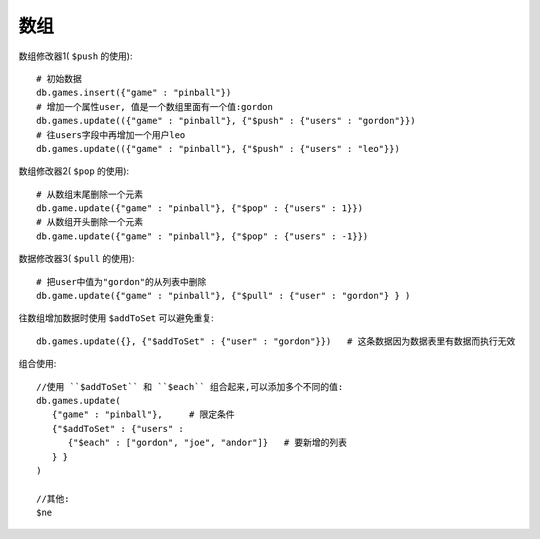 数组
#########


数组修改器1( ``$push`` 的使用)::

    # 初始数据
    db.games.insert({"game" : "pinball"})
    # 增加一个属性user, 值是一个数组里面有一个值:gordon
    db.games.update(({"game" : "pinball"}, {"$push" : {"users" : "gordon"}})
    # 往users字段中再增加一个用户leo
    db.games.update(({"game" : "pinball"}, {"$push" : {"users" : "leo"}})

数组修改器2( ``$pop`` 的使用)::

    # 从数组末尾删除一个元素
    db.game.update({"game" : "pinball"}, {"$pop" : {"users" : 1}})
    # 从数组开头删除一个元素
    db.game.update({"game" : "pinball"}, {"$pop" : {"users" : -1}})

数据修改器3( ``$pull`` 的使用)::

    # 把user中值为"gordon"的从列表中删除
    db.game.update({"game" : "pinball"}, {"$pull" : {"user" : "gordon"} } )

往数组增加数据时使用 ``$addToSet`` 可以避免重复::

    db.games.update({}, {"$addToSet" : {"user" : "gordon"}})   # 这条数据因为数据表里有数据而执行无效



组合使用::

    //使用 ``$addToSet`` 和 ``$each`` 组合起来,可以添加多个不同的值:
    db.games.update(
       {"game" : "pinball"},     # 限定条件
       {"$addToSet" : {"users" :
          {"$each" : ["gordon", "joe", "andor"]}   # 要新增的列表
       } }
    )

    //其他:
    $ne





